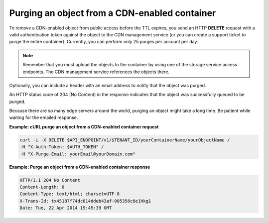 .. _gsg-purge-cdn-data:

Purging an object from a CDN-enabled container
~~~~~~~~~~~~~~~~~~~~~~~~~~~~~~~~~~~~~~~~~~~~~~

To remove a CDN-enabled object from public access before the TTL
expires, you send an HTTP **DELETE** request with a valid authentication
token against the object to the CDN management service (or you can
create a support ticket to purge the entire container). Currently, you
can perform only 25 purges per account per day.

..  note::
    Remember that you must upload the objects to the container by using one
    of the storage service access endpoints. The CDN management service
    references the objects there.

Optionally, you can include a header with an email address to notify
that the object was purged.

An HTTP status code of 204 (No Content) in the response indicates that
the object was successfully queued to be purged.

Because there are so many edge servers around the world, purging an
object might take a long time. Be patient while waiting for the emailed
response.

**Example: cURL purge an object from a CDN-enabled container request**

.. code::

   curl -i -X DELETE $API_ENDPOINT/v1/$TENANT_ID/yourContainerName/yourObjectName /
   -H "X-Auth-Token: $AUTH_TOKEN" /
   -H "X-Purge-Email: yourEmail@yourDomain.com"

**Example: Purge an object from a CDN-enabled container response**

.. code::

   HTTP/1.1 204 No Content
   Content-Length: 0
   Content-Type: text/html; charset=UTF-8
   X-Trans-Id: tx45187f74dc814ddeb43af-005356c6e1hkg1
   Date: Tue, 22 Apr 2014 19:45:39 GMT   
